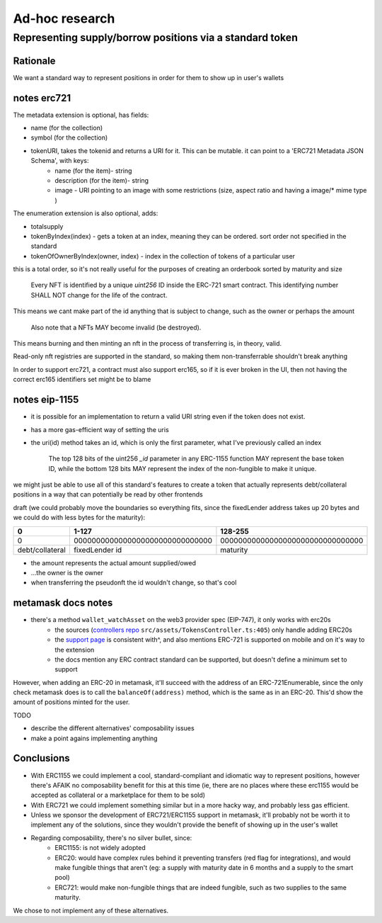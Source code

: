 ===============
Ad-hoc research
===============

Representing supply/borrow positions via a standard token
=========================================================

Rationale
---------
We want a standard way to represent positions in order for them to show up in user's wallets

notes erc721
------------
The metadata extension is optional, has fields:

- name (for the collection)
- symbol (for the collection)
- tokenURI, takes the tokenid and returns a URI for it. This can be mutable. it can point to a 'ERC721 Metadata JSON Schema', with keys:
    - name (for the item)- string
    - description (for the item)- string
    - image - URI pointing to an image with some restrictions (size, aspect ratio and having a image/* mime type )

The enumeration extension is also optional, adds:

- totalsupply
- tokenByIndex(index) - gets a token at an index, meaning they can be ordered. sort order not specified in the standard
- tokenOfOwnerByIndex(owner, index) - index in the collection of tokens of a particular user

this is a total order, so it's not really useful for the purposes of creating an orderbook sorted by maturity and size

    Every NFT is identified by a unique `uint256` ID inside the ERC-721 smart contract. This identifying number SHALL NOT change for the life of the contract. 

This means we cant make part of the id anything that is subject to change, such as the owner or perhaps the amount

    Also note that a NFTs MAY become invalid (be destroyed). 

This means burning and then minting an nft in the process of transferring is, in theory, valid.

Read-only nft registries are supported in the standard, so making them non-transferrable shouldn't break anything

In order to support erc721, a contract must also support erc165, so if it is ever broken in the UI, then not having the correct erc165 identifiers set might be to blame

notes eip-1155
--------------
- it is possible for an implementation to return a valid URI string even if the token does not exist.
- has a more gas-efficient way of setting the uris
- the uri(id) method takes an id, which is only the first parameter, what I've previously called an index

    The top 128 bits of the uint256 `_id` parameter in any ERC-1155 function MAY represent the base token ID, while the bottom 128 bits MAY represent the index of the non-fungible to make it unique.

we might just be able to use all of this standard's features to create a token that actually represents debt/collateral positions in a way that can potentially be read by other frontends

draft (we could probably move the boundaries so everything fits, since the fixedLender address takes up 20 bytes and we could do with less bytes for the maturity):

================= ===============================   ================================
0                 1-127                             128-255
================= ===============================   ================================
0                 0000000000000000000000000000000   00000000000000000000000000000000
debt/collateral   fixedLender id                         maturity
================= ===============================   ================================

- the amount represents the actual amount supplied/owed
- ...the owner is the owner
- when transferring the pseudonft the id wouldn't change, so that's cool

metamask docs notes
-------------------
- there's a method ``wallet_watchAsset`` on the web3 provider spec (EIP-747), it only works with erc20s
    - the sources (`controllers repo <https://github.com/MetaMask/controllers/blob/main/src/assets/TokensController.ts>`_ ``src/assets/TokensController.ts:405``) only handle adding ERC20s
    - the `support page <https://metamask.zendesk.com/hc/en-us/articles/360058961911-How-do-I-send-receive-or-cash-out-an-NFT->`_ is consistent with^, and also mentions ERC-721 is supported on mobile and on it's way to the extension
    - the docs mention any ERC contract standard can be supported, but doesn't define a minimum set to support

However, when adding an ERC-20 in metamask, it'll succeed with the address of an ERC-721Enumerable, since the only check metamask does is to call the ``balanceOf(address)`` method, which is the same as in an ERC-20. This'd show the amount of positions minted for the user.

TODO

- describe the different alternatives' composability issues
- make a point agains implementing anything

Conclusions
-----------
- With ERC1155 we could implement a cool, standard-compliant and idiomatic way to represent positions, however there's AFAIK no composability benefit for this at this time (ie, there are no places where these erc1155 would be accepted as collateral or a marketplace for them to be sold)
- With ERC721 we could implement something similar but in a more hacky way, and probably less gas efficient.
- Unless we sponsor the development of ERC721/ERC1155 support in metamask, it'll probably not be worth it to implement any of the solutions, since they wouldn't provide the benefit of showing up in the user's wallet
- Regarding composability, there's no silver bullet, since:
    - ERC1155: is not widely adopted
    - ERC20: would have complex rules behind it preventing transfers (red flag for integrations), and would make fungible things that aren't (eg: a supply with maturity date in 6 months and a supply to the smart pool)
    - ERC721: would make non-fungible things that are indeed fungible, such as two supplies to the same maturity.

We chose to not implement any of these alternatives.



